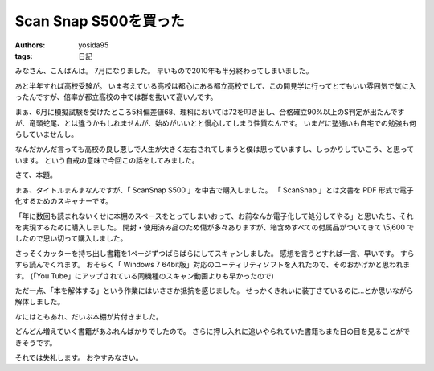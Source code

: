 Scan Snap S500を買った
======================

:authors: yosida95
:tags: 日記

みなさん、こんばんは。
7月になりました。
早いもので2010年も半分終わってしまいました。

あと半年すれば高校受験が。
いま考えている高校は都心にある都立高校でして、この間見学に行ってとてもいい雰囲気で気に入ったんですが、倍率が都立高校の中では群を抜いて高いんです。


まぁ、6月に模擬試験を受けたところ5科偏差値68、理科においては72を叩き出し、合格確立90%以上のS判定が出たんですが、竜頭蛇尾、とは違うかもしれませんが、始めがいいとと慢心してしまう性質なんです。
いまだに塾通いも自宅での勉強も何らしていませんし。

なんだかんだ言っても高校の良し悪しで人生が大きく左右されてしまうと僕は思っていますし、しっかりしていこう、と思っています。
という自戒の意味で今回この話をしてみました。

さて、本題。

まぁ、タイトルまんまなんですが、「 ScanSnap S500 」を中古で購入しました。
「 ScanSnap 」とは文書を PDF 形式で電子化するためのスキャナーです。

「年に数回も読まれないくせに本棚のスペースをとってしまいおって、お前なんか電子化して処分してやる」と思いたち、それを実現するために購入しました。
開封・使用済み品のため傷が多々ありますが、箱含めすべての付属品がついてきて \\5,600 でしたので思い切って購入しました。

さっそくカッターを持ち出し書籍を1ページずつばらばらにしてスキャンしました。
感想を言うとすれば一言、早いです。
すらすら読んでくれます。
おそらく「 Windows 7 64bit版」対応のユーティリティソフトを入れたので、そのおかげかと思われます。
(「You Tube」にアップされている同機種のスキャン動画よりも早かったので)

ただ一点、「本を解体する」という作業にはいささか抵抗を感じました。
せっかくきれいに装丁さているのに…とか思いながら解体しました。

なにはともあれ、だいぶ本棚が片付きました。

どんどん増えていく書籍があふれんばかりでしたので。
さらに押し入れに追いやられていた書籍もまた日の目を見ることができそうです。

それでは失礼します。
おやすみなさい。
